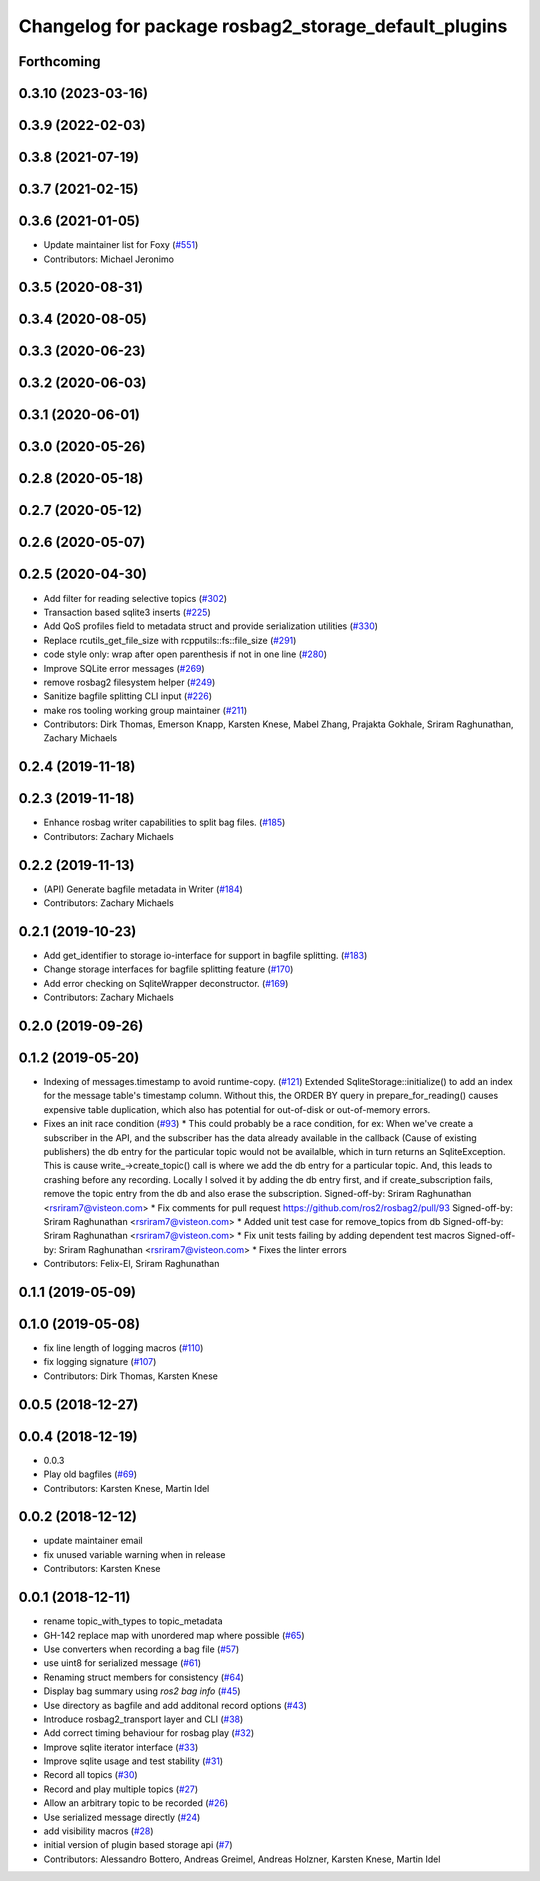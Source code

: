 ^^^^^^^^^^^^^^^^^^^^^^^^^^^^^^^^^^^^^^^^^^^^^^^^^^^^^
Changelog for package rosbag2_storage_default_plugins
^^^^^^^^^^^^^^^^^^^^^^^^^^^^^^^^^^^^^^^^^^^^^^^^^^^^^


Forthcoming
-----------

0.3.10 (2023-03-16)
-------------------

0.3.9 (2022-02-03)
------------------

0.3.8 (2021-07-19)
------------------

0.3.7 (2021-02-15)
------------------

0.3.6 (2021-01-05)
------------------
* Update maintainer list for Foxy (`#551 <https://github.com/ros2/rosbag2/issues/551>`_)
* Contributors: Michael Jeronimo

0.3.5 (2020-08-31)
------------------

0.3.4 (2020-08-05)
------------------

0.3.3 (2020-06-23)
------------------

0.3.2 (2020-06-03)
------------------

0.3.1 (2020-06-01)
------------------

0.3.0 (2020-05-26)
------------------

0.2.8 (2020-05-18)
------------------

0.2.7 (2020-05-12)
------------------

0.2.6 (2020-05-07)
------------------

0.2.5 (2020-04-30)
------------------
* Add filter for reading selective topics (`#302 <https://github.com/ros2/rosbag2/issues/302>`_)
* Transaction based sqlite3 inserts (`#225 <https://github.com/ros2/rosbag2/issues/225>`_)
* Add QoS profiles field to metadata struct and provide serialization utilities (`#330 <https://github.com/ros2/rosbag2/issues/330>`_)
* Replace rcutils_get_file_size with rcpputils::fs::file_size (`#291 <https://github.com/ros2/rosbag2/issues/291>`_)
* code style only: wrap after open parenthesis if not in one line (`#280 <https://github.com/ros2/rosbag2/issues/280>`_)
* Improve SQLite error messages (`#269 <https://github.com/ros2/rosbag2/issues/269>`_)
* remove rosbag2 filesystem helper (`#249 <https://github.com/ros2/rosbag2/issues/249>`_)
* Sanitize bagfile splitting CLI input (`#226 <https://github.com/ros2/rosbag2/issues/226>`_)
* make ros tooling working group maintainer (`#211 <https://github.com/ros2/rosbag2/issues/211>`_)
* Contributors: Dirk Thomas, Emerson Knapp, Karsten Knese, Mabel Zhang, Prajakta Gokhale, Sriram Raghunathan, Zachary Michaels

0.2.4 (2019-11-18)
------------------

0.2.3 (2019-11-18)
------------------
* Enhance rosbag writer capabilities to split bag files. (`#185 <https://github.com/ros2/rosbag2/issues/185>`_)
* Contributors: Zachary Michaels

0.2.2 (2019-11-13)
------------------
* (API) Generate bagfile metadata in Writer (`#184 <https://github.com/ros2/rosbag2/issues/184>`_)
* Contributors: Zachary Michaels

0.2.1 (2019-10-23)
------------------
* Add get_identifier to storage io-interface for support in bagfile splitting. (`#183 <https://github.com/ros2/rosbag2/issues/183>`_)
* Change storage interfaces for bagfile splitting feature (`#170 <https://github.com/ros2/rosbag2/issues/170>`_)
* Add error checking on SqliteWrapper deconstructor. (`#169 <https://github.com/ros2/rosbag2/issues/169>`_)
* Contributors: Zachary Michaels

0.2.0 (2019-09-26)
------------------

0.1.2 (2019-05-20)
------------------
* Indexing of messages.timestamp to avoid runtime-copy. (`#121 <https://github.com/ros2/rosbag2/issues/121>`_)
  Extended SqliteStorage::initialize() to add an index for the message table's timestamp column.
  Without this, the ORDER BY query in prepare_for_reading() causes expensive table duplication,
  which also has potential for out-of-disk or out-of-memory errors.
* Fixes an init race condition (`#93 <https://github.com/ros2/rosbag2/issues/93>`_)
  * This could probably be a race condition, for ex: When we've create a subscriber in the API, and the subscriber has the data already available in the callback (Cause of existing publishers) the db entry for the particular topic would not be availalble, which in turn returns an SqliteException. This is cause write\_->create_topic() call is where we add the db entry for a particular topic. And, this leads to crashing before any recording.
  Locally I solved it by adding the db entry first, and if
  create_subscription fails, remove the topic entry from the db and also
  erase the subscription.
  Signed-off-by: Sriram Raghunathan <rsriram7@visteon.com>
  * Fix comments for pull request https://github.com/ros2/rosbag2/pull/93
  Signed-off-by: Sriram Raghunathan <rsriram7@visteon.com>
  * Added unit test case for remove_topics from db
  Signed-off-by: Sriram Raghunathan <rsriram7@visteon.com>
  * Fix unit tests failing by adding dependent test macros
  Signed-off-by: Sriram Raghunathan <rsriram7@visteon.com>
  * Fixes the linter errors
* Contributors: Felix-El, Sriram Raghunathan

0.1.1 (2019-05-09)
------------------

0.1.0 (2019-05-08)
------------------
* fix line length of logging macros (`#110 <https://github.com/ros2/rosbag2/issues/110>`_)
* fix logging signature (`#107 <https://github.com/ros2/rosbag2/issues/107>`_)
* Contributors: Dirk Thomas, Karsten Knese

0.0.5 (2018-12-27)
------------------

0.0.4 (2018-12-19)
------------------
* 0.0.3
* Play old bagfiles (`#69 <https://github.com/bsinno/rosbag2/issues/69>`_)
* Contributors: Karsten Knese, Martin Idel

0.0.2 (2018-12-12)
------------------
* update maintainer email
* fix unused variable warning when in release
* Contributors: Karsten Knese

0.0.1 (2018-12-11)
------------------
* rename topic_with_types to topic_metadata
* GH-142 replace map with unordered map where possible (`#65 <https://github.com/ros2/rosbag2/issues/65>`_)
* Use converters when recording a bag file (`#57 <https://github.com/ros2/rosbag2/issues/57>`_)
* use uint8 for serialized message (`#61 <https://github.com/ros2/rosbag2/issues/61>`_)
* Renaming struct members for consistency (`#64 <https://github.com/ros2/rosbag2/issues/64>`_)
* Display bag summary using `ros2 bag info` (`#45 <https://github.com/ros2/rosbag2/issues/45>`_)
* Use directory as bagfile and add additonal record options (`#43 <https://github.com/ros2/rosbag2/issues/43>`_)
* Introduce rosbag2_transport layer and CLI (`#38 <https://github.com/ros2/rosbag2/issues/38>`_)
* Add correct timing behaviour for rosbag play (`#32 <https://github.com/ros2/rosbag2/issues/32>`_)
* Improve sqlite iterator interface (`#33 <https://github.com/ros2/rosbag2/issues/33>`_)
* Improve sqlite usage and test stability (`#31 <https://github.com/ros2/rosbag2/issues/31>`_)
* Record all topics (`#30 <https://github.com/ros2/rosbag2/issues/30>`_)
* Record and play multiple topics (`#27 <https://github.com/ros2/rosbag2/issues/27>`_)
* Allow an arbitrary topic to be recorded (`#26 <https://github.com/ros2/rosbag2/issues/26>`_)
* Use serialized message directly (`#24 <https://github.com/ros2/rosbag2/issues/24>`_)
* add visibility macros (`#28 <https://github.com/ros2/rosbag2/issues/28>`_)
* initial version of plugin based storage api (`#7 <https://github.com/ros2/rosbag2/issues/7>`_)
* Contributors: Alessandro Bottero, Andreas Greimel, Andreas Holzner, Karsten Knese, Martin Idel
